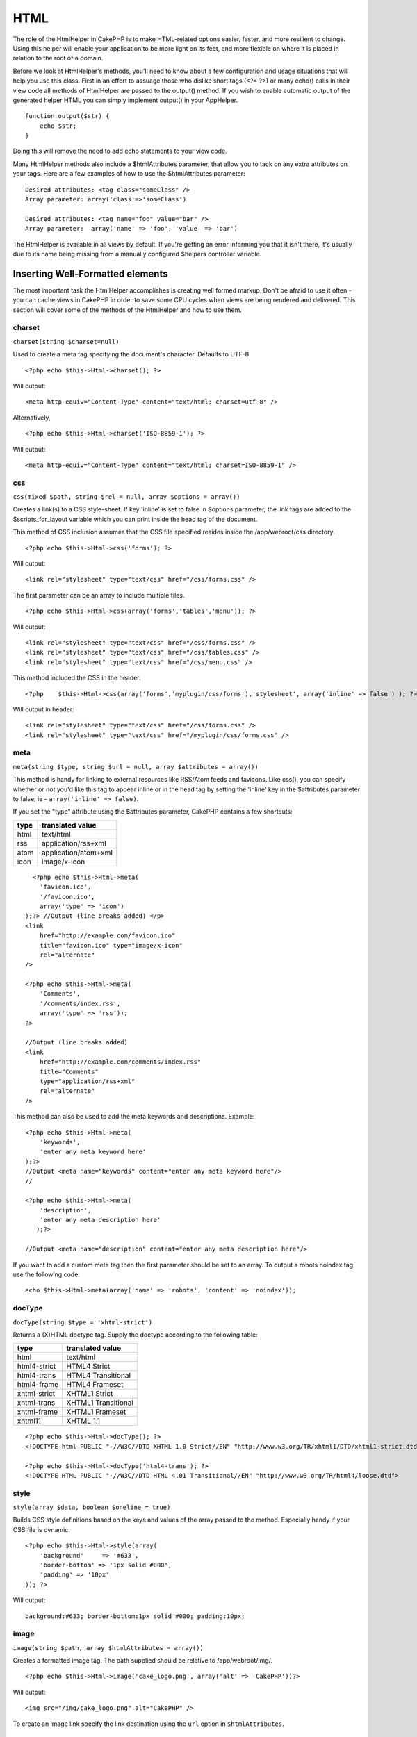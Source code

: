 HTML
####

The role of the HtmlHelper in CakePHP is to make HTML-related options
easier, faster, and more resilient to change. Using this helper will
enable your application to be more light on its feet, and more flexible
on where it is placed in relation to the root of a domain.

Before we look at HtmlHelper's methods, you'll need to know about a few
configuration and usage situations that will help you use this class.
First in an effort to assuage those who dislike short tags (<?= ?>) or
many echo() calls in their view code all methods of HtmlHelper are
passed to the output() method. If you wish to enable automatic output of
the generated helper HTML you can simply implement output() in your
AppHelper.

::

    function output($str) {
        echo $str;
    }

Doing this will remove the need to add echo statements to your view
code.

Many HtmlHelper methods also include a $htmlAttributes parameter, that
allow you to tack on any extra attributes on your tags. Here are a few
examples of how to use the $htmlAttributes parameter:

::

    Desired attributes: <tag class="someClass" />      
    Array parameter: array('class'=>'someClass')
     
    Desired attributes: <tag name="foo" value="bar" />  
    Array parameter:  array('name' => 'foo', 'value' => 'bar')

The HtmlHelper is available in all views by default. If you're getting
an error informing you that it isn't there, it's usually due to its name
being missing from a manually configured $helpers controller variable.

Inserting Well-Formatted elements
=================================

The most important task the HtmlHelper accomplishes is creating well
formed markup. Don't be afraid to use it often - you can cache views in
CakePHP in order to save some CPU cycles when views are being rendered
and delivered. This section will cover some of the methods of the
HtmlHelper and how to use them.

charset
-------

``charset(string $charset=null)``

Used to create a meta tag specifying the document's character. Defaults
to UTF-8.

::

     
    <?php echo $this->Html->charset(); ?> 

Will output:

::

    <meta http-equiv="Content-Type" content="text/html; charset=utf-8" />

Alternatively,

::

    <?php echo $this->Html->charset('ISO-8859-1'); ?>

Will output:

::

    <meta http-equiv="Content-Type" content="text/html; charset=ISO-8859-1" />

css
---

``css(mixed $path, string $rel = null, array $options = array())``

Creates a link(s) to a CSS style-sheet. If key 'inline' is set to false
in $options parameter, the link tags are added to the
$scripts\_for\_layout variable which you can print inside the head tag
of the document.

This method of CSS inclusion assumes that the CSS file specified resides
inside the /app/webroot/css directory.

::

    <?php echo $this->Html->css('forms'); ?> 

Will output:

::

    <link rel="stylesheet" type="text/css" href="/css/forms.css" />

The first parameter can be an array to include multiple files.

::

    <?php echo $this->Html->css(array('forms','tables','menu')); ?>

Will output:

::

    <link rel="stylesheet" type="text/css" href="/css/forms.css" />
    <link rel="stylesheet" type="text/css" href="/css/tables.css" />
    <link rel="stylesheet" type="text/css" href="/css/menu.css" />

This method included the CSS in the header.

::

    <?php    $this->Html->css(array('forms','myplugin/css/forms'),'stylesheet', array('inline' => false ) ); ?> 

Will output in header:

::

    <link rel="stylesheet" type="text/css" href="/css/forms.css" />
    <link rel="stylesheet" type="text/css" href="/myplugin/css/forms.css" />

meta
----

``meta(string $type, string $url = null, array $attributes = array())``

This method is handy for linking to external resources like RSS/Atom
feeds and favicons. Like css(), you can specify whether or not you'd
like this tag to appear inline or in the head tag by setting the
'inline' key in the $attributes parameter to false, ie -
``array('inline' => false)``.

If you set the "type" attribute using the $attributes parameter, CakePHP
contains a few shortcuts:

+--------+------------------------+
| type   | translated value       |
+========+========================+
| html   | text/html              |
+--------+------------------------+
| rss    | application/rss+xml    |
+--------+------------------------+
| atom   | application/atom+xml   |
+--------+------------------------+
| icon   | image/x-icon           |
+--------+------------------------+

::

      <?php echo $this->Html->meta(
        'favicon.ico',
        '/favicon.ico',
        array('type' => 'icon')
    );?> //Output (line breaks added) </p>
    <link
        href="http://example.com/favicon.ico"
        title="favicon.ico" type="image/x-icon"
        rel="alternate"
    />
     
    <?php echo $this->Html->meta(
        'Comments',
        '/comments/index.rss',
        array('type' => 'rss'));
    ?>
     
    //Output (line breaks added)
    <link
        href="http://example.com/comments/index.rss"
        title="Comments"
        type="application/rss+xml"
        rel="alternate"
    />

This method can also be used to add the meta keywords and descriptions.
Example:

::

    <?php echo $this->Html->meta(
        'keywords',
        'enter any meta keyword here'
    );?>
    //Output <meta name="keywords" content="enter any meta keyword here"/>
    //

    <?php echo $this->Html->meta(
        'description',
        'enter any meta description here'
       );?> 

    //Output <meta name="description" content="enter any meta description here"/>

If you want to add a custom meta tag then the first parameter should be
set to an array. To output a robots noindex tag use the following code:

::

     echo $this->Html->meta(array('name' => 'robots', 'content' => 'noindex')); 

docType
-------

``docType(string $type = 'xhtml-strict')``

Returns a (X)HTML doctype tag. Supply the doctype according to the
following table:

+----------------+-----------------------+
| type           | translated value      |
+================+=======================+
| html           | text/html             |
+----------------+-----------------------+
| html4-strict   | HTML4 Strict          |
+----------------+-----------------------+
| html4-trans    | HTML4 Transitional    |
+----------------+-----------------------+
| html4-frame    | HTML4 Frameset        |
+----------------+-----------------------+
| xhtml-strict   | XHTML1 Strict         |
+----------------+-----------------------+
| xhtml-trans    | XHTML1 Transitional   |
+----------------+-----------------------+
| xhtml-frame    | XHTML1 Frameset       |
+----------------+-----------------------+
| xhtml11        | XHTML 1.1             |
+----------------+-----------------------+

::

    <?php echo $this->Html->docType(); ?> 
    <!DOCTYPE html PUBLIC "-//W3C//DTD XHTML 1.0 Strict//EN" "http://www.w3.org/TR/xhtml1/DTD/xhtml1-strict.dtd">

    <?php echo $this->Html->docType('html4-trans'); ?> 
    <!DOCTYPE HTML PUBLIC "-//W3C//DTD HTML 4.01 Transitional//EN" "http://www.w3.org/TR/html4/loose.dtd">

style
-----

``style(array $data, boolean $oneline = true)``

Builds CSS style definitions based on the keys and values of the array
passed to the method. Especially handy if your CSS file is dynamic::

    <?php echo $this->Html->style(array(
        'background'     => '#633',
        'border-bottom' => '1px solid #000',
        'padding' => '10px'
    )); ?>

Will output::

      background:#633; border-bottom:1px solid #000; padding:10px;

image
-----

``image(string $path, array $htmlAttributes = array())``

Creates a formatted image tag. The path supplied should be relative to
/app/webroot/img/.

::

    <?php echo $this->Html->image('cake_logo.png', array('alt' => 'CakePHP'))?> 

Will output:

::

    <img src="/img/cake_logo.png" alt="CakePHP" /> 

To create an image link specify the link destination using the ``url``
option in ``$htmlAttributes``.

::

    <?php echo $this->Html->image("recipes/6.jpg", array(
        "alt" => "Brownies",
        'url' => array('controller' => 'recipes', 'action' => 'view', 6)
    )); ?>

Will output:

::

    <a href="/recipes/view/6">
        <img src="/img/recipes/6.jpg" alt="Brownies" />
    </a>

link
----

``link(string $title, mixed $url = null, array $options = array(), string $confirmMessage = false)``

General purpose method for creating HTML links. Use ``$options`` to
specify attributes for the element and whether or not the ``$title``
should be escaped.

::

    <?php echo $this->Html->link('Enter', '/pages/home', array('class' => 'button', 'target' => '_blank')); ?>

Will output:

::

      
    <a href="/pages/home" class="button" target="_blank">Enter</a>

Specify ``$confirmMessage`` to display a javascript ``confirm()``
dialog.

::

    <?php echo $this->Html->link(
        'Delete',
        array('controller' => 'recipes', 'action' => 'delete', 6),
        array(),
        "Are you sure you wish to delete this recipe?"
    );?>

Will output:

::

      
    <a href="/recipes/delete/6" onclick="return confirm('Are you sure you wish to delete this recipe?');">Delete</a>

Query strings can also be created with ``link()``.

::

    <?php echo $this->Html->link('View image', array(
        'controller' => 'images',
        'action' => 'view',
        1,
        '?' => array('height' => 400, 'width' => 500))
    );

Will output:

::

      
    <a href="/images/view/1?height=400&width=500">View image</a>

HTML special characters in ``$title`` will be converted to HTML
entities. To disable this conversion, set the escape option to false in
the ``$options`` array.

::

    <?php 
    echo $this->Html->link(
        $this->Html->image("recipes/6.jpg", array("alt" => "Brownies")),
        "recipes/view/6",
        array('escape' => false)
    );

    ?>

Will output:

::

    <a href="/recipes/view/6">
        <img src="/img/recipes/6.jpg" alt="Brownies" />
    </a>

Also check `HtmlHelper::url <http://book.cakephp.org/view/1448/url>`_
method for more examples of different types of urls.

tag
---

``tag(string $tag, string $text, array $htmlAttributes)``

Returns text wrapped in a specified tag. If no text is specified then
only the opening <tag> is returned.

::

    <?php echo $this->Html->tag('span', 'Hello World.', array('class' => 'welcome'));?>
     
    //Output
    <span class="welcome">Hello World</span>
     
    //No text specified.
    <?php echo $this->Html->tag('span', null, array('class' => 'welcome'));?>
     
    //Output
    <span class="welcome">

Text is not escaped by default but you may use
``$htmlOptions['escape'] = true`` to escape your text. This replaces a
fourth parameter ``boolean $escape = false`` that was available in
previous versions.

div
---

``div(string $class, string $text, array $options)``

Used for creating div-wrapped sections of markup. The first parameter
specifies a CSS class, and the second is used to supply the text to be
wrapped by div tags. If the last parameter has been set to true, $text
will be printed HTML-escaped.

::

     
    <?php echo $this->Html->div('error', 'Please enter your credit card number.');?>

    //Output
    <div class="error">Please enter your credit card number.</div>

If $text is set to null, only an opening div tag is returned.

::

    <?php echo $this->Html->div('', null, array('id' => 'register'));?>

    //Output
    <div id="register" class="register">

para
----

``para(string $class, string $text, array $htmlAttributes, boolean $escape = false)``

Returns a text wrapped in a CSS-classed <p> tag. If no text is supplied,
only a starting <p> tag is returned.

::

    <?php echo $this->Html->para(null, 'Hello World.');?>
     
    //Output
    <p>Hello World.</p>

script
------

script(mixed $url, mixed $options)

Creates link(s) to a javascript file. If key ``inline`` is set to false
in $options, the link tags are added to the $scripts\_for\_layout
variable which you can print inside the head tag of the document.

Include a script file into the page. ``$options['inline']`` controls
whether or not a script should be returned inline or added to
$scripts\_for\_layout. ``$options['once']`` controls, whether or not you
want to include this script once per request or more than once.

You can also use $options to set additional properties to the generated
script tag. If an array of script tags is used, the attributes will be
applied to all of the generated script tags.

This method of javascript file inclusion assumes that the javascript
file specified resides inside the /app/webroot/js directory.

::

    <?php echo $this->Html->script('scripts'); ?> 

Will output:

::

    <script type="text/javascript" href="/js/scripts.js"></script>

You can link to files with absolute paths as well to link files that are
not in ``app/webroot/js``

::

    <?php echo $this->Html->script('/otherdir/script_file'); ?> 

The first parameter can be an array to include multiple files.

::

    <?php echo $this->Html->script(array('jquery','wysiwyg','scripts')); ?>

Will output:

::

    <script type="text/javascript" href="/js/jquery.js"></script>
    <script type="text/javascript" href="/js/wysiwyg.js"></script>
    <script type="text/javascript" href="/js/scripts.js"></script>

scriptBlock
-----------

scriptBlock($code, $options = array())

Generate a code block containing ``$code`` set ``$options['inline']`` to
false to have the script block appear in ``$scripts_for_layout``. Also
new is the ability to add attributes to script tags.
``$this->Html->scriptBlock('stuff', array('defer' => true));`` will
create a script tag with ``defer="defer"`` attribute.

scriptStart
-----------

scriptStart($options = array())

Begin a buffering code block. This code block will capture all output
between ``scriptStart()`` and ``scriptEnd()`` and create an script tag.
Options are the same as ``scriptBlock()``

scriptEnd
---------

scriptEnd()

End a buffering script block, returns the generated script element or
null if the script block was opened with inline = false.

An example of using ``scriptStart()`` and ``scriptEnd()`` would be:

::

    $this->Html->scriptStart(array('inline' => false));

    echo $this->Js->alert('I am in the javascript');

    $this->Html->scriptEnd();

tableHeaders
------------

``tableHeaders(array $names, array $trOptions = null, array $thOptions = null)``

Creates a row of table header cells to be placed inside of <table> tags.

::

    <?php echo $this->Html->tableHeaders(array('Date','Title','Active'));?>

    //Output 
    <tr>
        <th>Date</th>
        <th>Title</th>
        <th>Active</th>
    </tr>
     
    <?php echo $this->Html->tableHeaders(
        array('Date','Title','Active'),
        array('class' => 'status'),
        array('class' => 'product_table')
    );?>
     
    //Output
    <tr class="status">
         <th class="product_table">Date</th>
         <th class="product_table">Title</th>
         <th class="product_table">Active</th>
    </tr>

tableCells
----------

``tableCells(array $data, array $oddTrOptions = null, array $evenTrOptions = null, $useCount = false, $continueOddEven = true)``

Creates table cells, in rows, assigning <tr> attributes differently for
odd- and even-numbered rows. Wrap a single table cell within an array()
for specific <td>-attributes.

::

    <?php echo $this->Html->tableCells(array(
        array('Jul 7th, 2007', 'Best Brownies', 'Yes'),
        array('Jun 21st, 2007', 'Smart Cookies', 'Yes'),
        array('Aug 1st, 2006', 'Anti-Java Cake', 'No'),
    ));
    ?>
     
    //Output
    <tr><td>Jul 7th, 2007</td><td>Best Brownies</td><td>Yes</td></tr>
    <tr><td>Jun 21st, 2007</td><td>Smart Cookies</td><td>Yes</td></tr>
    <tr><td>Aug 1st, 2006</td><td>Anti-Java Cake</td><td>No</td></tr>
     
    <?php echo $this->Html->tableCells(array(
        array('Jul 7th, 2007', array('Best Brownies', array('class'=>'highlight')) , 'Yes'),
        array('Jun 21st, 2007', 'Smart Cookies', 'Yes'),
        array('Aug 1st, 2006', 'Anti-Java Cake', array('No', array('id'=>'special'))),
    ));
    ?>
     
    //Output
    <tr><td>Jul 7th, 2007</td><td class="highlight">Best Brownies</td><td>Yes</td></tr>
    <tr><td>Jun 21st, 2007</td><td>Smart Cookies</td><td>Yes</td></tr>
    <tr><td>Aug 1st, 2006</td><td>Anti-Java Cake</td><td id="special">No</td></tr>
     
    <?php echo $this->Html->tableCells(
        array(
            array('Red', 'Apple'),
            array('Orange', 'Orange'),
            array('Yellow', 'Banana'),
        ),
        array('class' => 'darker')
    );
    ?>
     
    //Output
    <tr class="darker"><td>Red</td><td>Apple</td></tr>
    <tr><td>Orange</td><td>Orange</td></tr>
    <tr class="darker"><td>Yellow</td><td>Banana</td></tr>

`View more details about the tableCells function in the
API <http://api.cakephp.org/class/html-helper#method-HtmlHelpertableCells>`_

url
---

``url(mixed $url = NULL, boolean $full = false)``

Returns an URL pointing to a combination of controller and action. If
$url is empty, it returns the REQUEST\_URI, otherwise it generates the
url for the controller and action combo. If full is true, the full base
URL will be prepended to the result.

::

    <?php echo $this->Html->url(array(
        "controller" => "posts",
        "action" => "view",
        "bar"));?>
     
    // Output
    /posts/view/bar

Here are a few more usage examples:

URL with named parameters

::

    <?php echo $this->Html->url(array(
        "controller" => "posts",
        "action" => "view",
        "foo" => "bar"));
    ?>
     
    // Output
    /posts/view/foo:bar

URL with extension

::

    <?php echo $this->Html->url(array(
        "controller" => "posts",
        "action" => "list",
        "ext" => "rss"));
    ?>
     
    // Output
    /posts/list.rss

URL (starting with '/') with the full base URL prepended.

::

    <?php echo $this->Html->url('/posts', true); ?>

    //Output
    http://somedomain.com/posts

URL with GET params and named anchor

::

    <?php echo $this->Html->url(array(
        "controller" => "posts",
        "action" => "search",
        "?" => array("foo" => "bar"),
        "#" => "first"));
    ?>

    //Output
    /posts/search?foo=bar#first

For further information check
`Router::url <http://api.cakephp.org/class/router#method-Routerurl>`_ in
the API.

Changing the tags output by HtmlHelper
======================================

The built in tag sets for ``HtmlHelper`` are XHTML compliant, however if
you need to generate HTML for HTML4 you will need to create and load a
new tags config file containing the tags you'd like to use. To change
the tags used create ``app/config/tags.php`` containing:

::

    $tags = array(
        'metalink' => '<link href="%s"%s >',
        'input' => '<input name="%s" %s >',
        //...
    );

You can then load this tag set by calling
``$this->Html->loadConfig('tags');``

Creating breadcrumb trails with HtmlHelper
==========================================

CakePHP has the built in ability to automatically create a breadcrumb
trail in your app. To set this up, first add something similar to the
following in your layout template.

::

         echo $this->Html->getCrumbs(' > ','Home');

Now, in your view you'll want to add the following to start the
breadcrumb trails on each of the pages.

::

         $this->Html->addCrumb('Users', '/users');
         $this->Html->addCrumb('Add User', '/users/add');

This will add the output of "**Home > Users > Add User**\ " in your
layout where getCrumbs was added.
